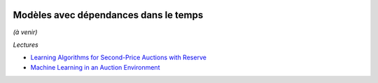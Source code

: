 
.. |pyecopng| image:: _static/pyeco.png
    :height: 20
    :alt: Economie
    :target: http://www.xavierdupre.fr/app/ensae_teaching_cs/helpsphinx3/td_2a_notions.html#pour-un-profil-plutot-economiste

.. |pystatpng| image:: _static/pystat.png
    :height: 20
    :alt: Statistique
    :target: http://www.xavierdupre.fr/app/ensae_teaching_cs/helpsphinx3/td_2a_notions.html#pour-un-profil-plutot-data-scientist

|pystatpng|

Modèles avec dépendances dans le temps
++++++++++++++++++++++++++++++++++++++

*(à venir)*

*Lectures*

* `Learning Algorithms for Second-Price Auctions with Reserve <http://www.jmlr.org/papers/volume17/14-499/14-499.pdf>`_
* `Machine Learning in an Auction Environment <http://www.jmlr.org/papers/volume17/15-109/15-109.pdf>`_
